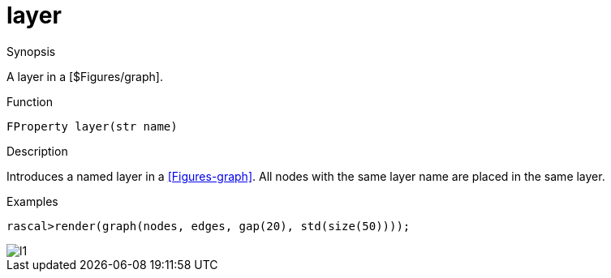 [[Properties-layer]]
# layer
:concept: Vis/Figure/Properties/layer

.Synopsis
A layer in a [$Figures/graph].

.Syntax

.Types

.Function
`FProperty layer(str name)`

.Description
Introduces a named layer in a <<Figures-graph>>. All nodes with the same layer name are placed in the same layer.

.Examples
[source,rascal-shell]
----
rascal>render(graph(nodes, edges, gap(20), std(size(50))));
----

image::{concept}/l1.png[alt="l1"]


.Benefits

.Pitfalls


:leveloffset: +1

:leveloffset: -1